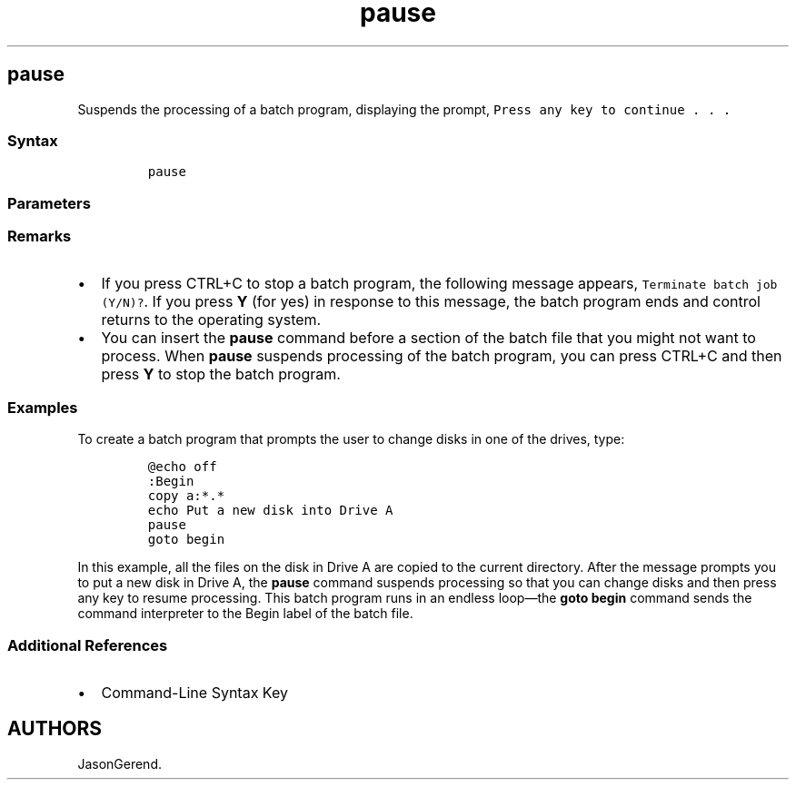 '\" t
.\" Automatically generated by Pandoc 2.17.0.1
.\"
.TH "pause" 1 "" "" "" ""
.hy
.SH pause
.PP
Suspends the processing of a batch program, displaying the prompt,
\f[C]Press any key to continue . . .\f[R]
.SS Syntax
.IP
.nf
\f[C]
pause
\f[R]
.fi
.SS Parameters
.PP
.TS
tab(@);
l l.
T{
Parameter
T}@T{
Description
T}
_
T{
/?
T}@T{
Displays help at the command prompt.
T}
.TE
.SS Remarks
.IP \[bu] 2
If you press CTRL+C to stop a batch program, the following message
appears, \f[C]Terminate batch job (Y/N)?\f[R].
If you press \f[B]Y\f[R] (for yes) in response to this message, the
batch program ends and control returns to the operating system.
.IP \[bu] 2
You can insert the \f[B]pause\f[R] command before a section of the batch
file that you might not want to process.
When \f[B]pause\f[R] suspends processing of the batch program, you can
press CTRL+C and then press \f[B]Y\f[R] to stop the batch program.
.SS Examples
.PP
To create a batch program that prompts the user to change disks in one
of the drives, type:
.IP
.nf
\f[C]
\[at]echo off
:Begin
copy a:*.*
echo Put a new disk into Drive A
pause
goto begin
\f[R]
.fi
.PP
In this example, all the files on the disk in Drive A are copied to the
current directory.
After the message prompts you to put a new disk in Drive A, the
\f[B]pause\f[R] command suspends processing so that you can change disks
and then press any key to resume processing.
This batch program runs in an endless loop\[em]the \f[B]goto begin\f[R]
command sends the command interpreter to the Begin label of the batch
file.
.SS Additional References
.IP \[bu] 2
Command-Line Syntax Key
.SH AUTHORS
JasonGerend.
